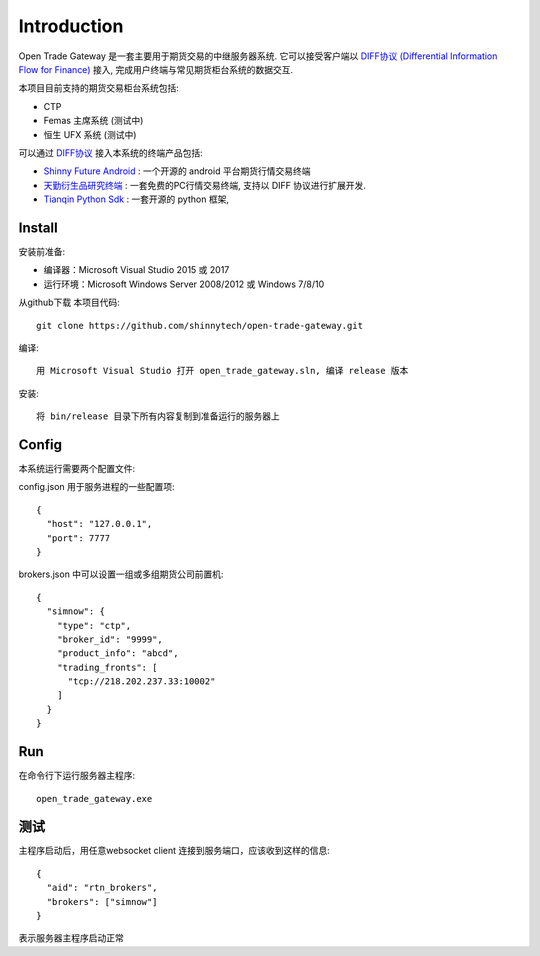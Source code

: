 Introduction
=================================================
Open Trade Gateway 是一套主要用于期货交易的中继服务器系统. 它可以接受客户端以 `DIFF协议 (Differential Information Flow for Finance) <https://github.com/shinnytech/diff>`_  接入, 完成用户终端与常见期货柜台系统的数据交互.

本项目目前支持的期货交易柜台系统包括:

* CTP
* Femas 主席系统 (测试中)
* 恒生 UFX 系统 (测试中)

可以通过 `DIFF协议 <https://github.com/shinnytech/diff>`_ 接入本系统的终端产品包括:

* `Shinny Future Android <https://github.com/shinnytech/shinny-futures-android>`_ : 一个开源的 android 平台期货行情交易终端
* `天勤衍生品研究终端 <http://www.tq18.cn>`_ : 一套免费的PC行情交易终端, 支持以 DIFF 协议进行扩展开发.
* `Tianqin Python Sdk <https://github.com/tianqin18/tqsdk-python>`_ : 一套开源的 python 框架, 


Install
-------------------------------------------------
安装前准备:

* 编译器：Microsoft Visual Studio 2015 或 2017
* 运行环境：Microsoft Windows Server 2008/2012 或 Windows 7/8/10

从github下载 本项目代码::

    git clone https://github.com/shinnytech/open-trade-gateway.git

编译::

    用 Microsoft Visual Studio 打开 open_trade_gateway.sln, 编译 release 版本

安装::

    将 bin/release 目录下所有内容复制到准备运行的服务器上


Config
-------------------------------------------------
本系统运行需要两个配置文件:

config.json 用于服务进程的一些配置项::

    {
      "host": "127.0.0.1",
      "port": 7777
    }


brokers.json 中可以设置一组或多组期货公司前置机::

    {
      "simnow": {
        "type": "ctp",
        "broker_id": "9999",
        "product_info": "abcd",
        "trading_fronts": [
          "tcp://218.202.237.33:10002"
        ]
      }
    }

Run
-------------------------------------------------
在命令行下运行服务器主程序::

  open_trade_gateway.exe


测试
-------------------------------------------------
主程序启动后，用任意websocket client 连接到服务端口，应该收到这样的信息::

    {
      "aid": "rtn_brokers",
      "brokers": ["simnow"]
    }

表示服务器主程序启动正常

